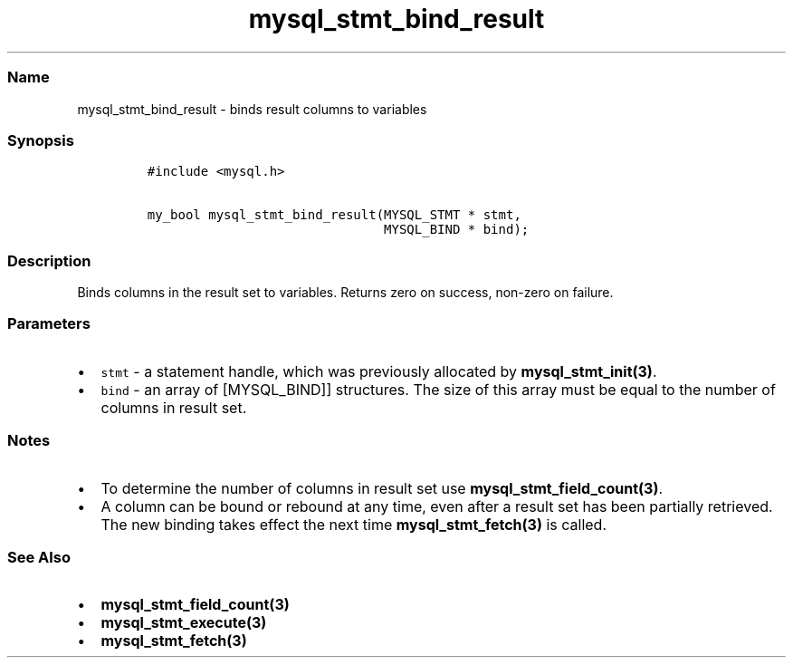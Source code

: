 .\" Automatically generated by Pandoc 2.5
.\"
.TH "mysql_stmt_bind_result" "3" "" "Version 3.3.1" "MariaDB Connector/C"
.hy
.SS Name
.PP
mysql_stmt_bind_result \- binds result columns to variables
.SS Synopsis
.IP
.nf
\f[C]
#include <mysql.h>

my_bool mysql_stmt_bind_result(MYSQL_STMT * stmt,
                               MYSQL_BIND * bind);
\f[R]
.fi
.SS Description
.PP
Binds columns in the result set to variables.
Returns zero on success, non\-zero on failure.
.SS Parameters
.IP \[bu] 2
\f[C]stmt\f[R] \- a statement handle, which was previously allocated by
\f[B]mysql_stmt_init(3)\f[R].
.IP \[bu] 2
\f[C]bind\f[R] \- an array of [MYSQL_BIND]] structures.
The size of this array must be equal to the number of columns in result
set.
.SS Notes
.IP \[bu] 2
To determine the number of columns in result set use
\f[B]mysql_stmt_field_count(3)\f[R].
.IP \[bu] 2
A column can be bound or rebound at any time, even after a result set
has been partially retrieved.
The new binding takes effect the next time \f[B]mysql_stmt_fetch(3)\f[R]
is called.
.SS See Also
.IP \[bu] 2
\f[B]mysql_stmt_field_count(3)\f[R]
.IP \[bu] 2
\f[B]mysql_stmt_execute(3)\f[R]
.IP \[bu] 2
\f[B]mysql_stmt_fetch(3)\f[R]
